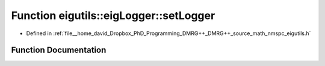 .. _exhale_function_nmspc__eigutils_8h_1a82c0e82fa7b658057257b2f08ba028f5:

Function eigutils::eigLogger::setLogger
=======================================

- Defined in :ref:`file__home_david_Dropbox_PhD_Programming_DMRG++_DMRG++_source_math_nmspc_eigutils.h`


Function Documentation
----------------------


.. doxygenfunction:: eigutils::eigLogger::setLogger(std::string, size_t, bool)
